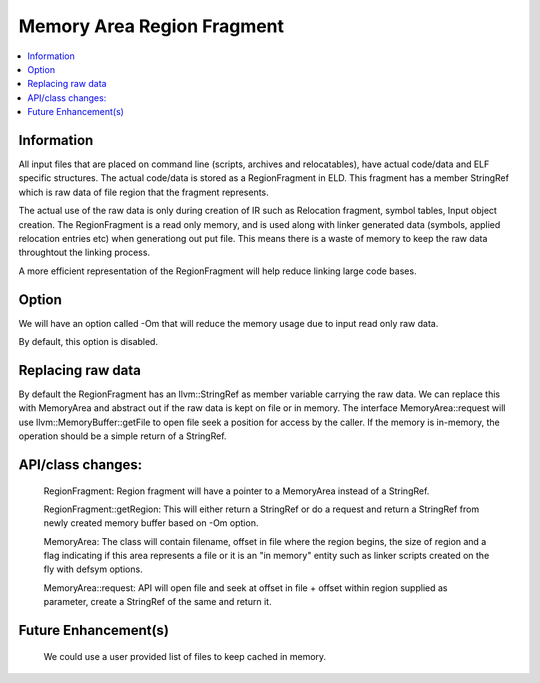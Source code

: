 Memory Area Region Fragment
============================

.. contents::
   :local:

Information
-----------------
All input files that are placed on command line (scripts, archives and
relocatables), have actual code/data and ELF specific structures. The actual
code/data is stored as a RegionFragment in ELD. This fragment has a member
StringRef which is raw data of file region that the fragment represents.

The actual use of the raw data is only during creation of IR such as Relocation
fragment, symbol tables, Input object creation. The RegionFragment is a read
only memory, and is used along with linker generated data (symbols, applied
relocation entries etc) when generationg out put file. This means there is a
waste of memory to keep the raw data throughtout the linking process.

A more efficient representation of the RegionFragment will help reduce
linking large code bases.

Option
--------
We will have an option called -Om that will reduce the memory usage due to
input read only raw data.

By default, this option is disabled.

Replacing raw data
-----------------------

By default the RegionFragment has an llvm::StringRef as member variable carrying
the raw data.
We can replace this with MemoryArea and abstract out if the raw data is kept on
file or in memory. The interface  MemoryArea::request will use llvm::MemoryBuffer::getFile
to open file seek a position for access by the caller.
If the memory is in-memory, the operation should be a simple return of a StringRef.

API/class changes:
-------------------
  RegionFragment:
  Region fragment will have a pointer to a MemoryArea instead of a StringRef.

  RegionFragment::getRegion:
  This will either return a StringRef or do a request and return a StringRef
  from newly created memory buffer based on -Om option.

  MemoryArea:
  The class will contain filename, offset in file where the region begins,
  the size of region and a flag indicating if this area represents a file
  or it is an "in memory" entity such as linker scripts created on the fly
  with defsym options.

  MemoryArea::request:
  API will open file and seek at offset in file + offset within region
  supplied as parameter, create a StringRef of the same and return it.

Future Enhancement(s)
---------------------
  We could use a user provided list of files to keep cached in memory.
